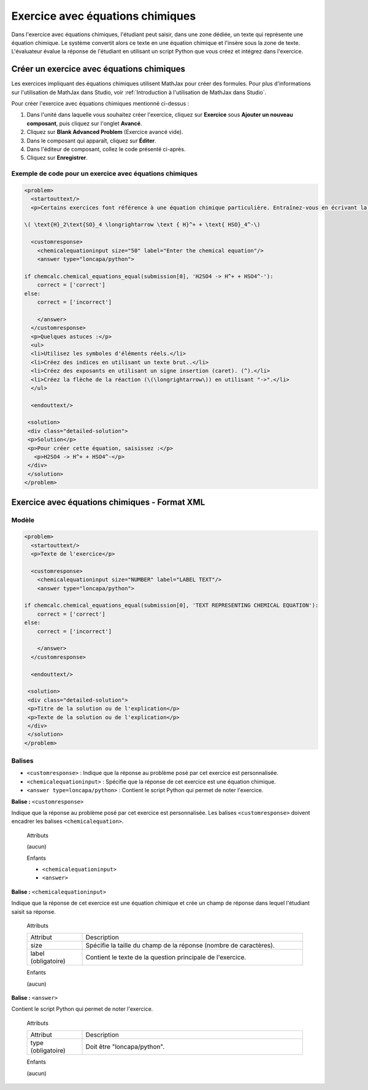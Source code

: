 .. _Équations chimiques:

#################################
Exercice avec équations chimiques
#################################

Dans l'exercice avec équations chimiques, l'étudiant peut saisir, dans une zone dédiée, un texte qui représente une équation chimique. Le système convertit alors ce texte en une équation chimique et l'insère sous la zone de texte. L'évaluateur évalue la réponse de l'étudiant en utilisant un script Python que vous créez et intégrez dans l'exercice.

.. image:: /Images/ChemicalEquationExample.png
 :alt: Image d'un exercice avec équations chimiques

******************************************
Créer un exercice avec équations chimiques
******************************************

Les exercices impliquant des équations chimiques utilisent MathJax pour créer des formules. Pour plus d'informations sur l'utilisation de MathJax dans Studio, voir :ref:`Introduction à l'utilisation de MathJax dans Studio`.

Pour créer l'exercice avec équations chimiques mentionné ci-dessus :

#. Dans l'unité dans laquelle vous souhaitez créer l'exercice, cliquez sur **Exercice** sous **Ajouter un nouveau composant**, puis cliquez sur l'onglet **Avancé**.
#. Cliquez sur **Blank Advanced Problem** (Exercice avancé vide).
#. Dans le composant qui apparaît, cliquez sur **Éditer**.
#. Dans l'éditeur de composant, collez le code présenté ci-après.
#. Cliquez sur **Enregistrer**.

=========================================================
Exemple de code pour un exercice avec équations chimiques
=========================================================

.. code-block:: xml

  <problem>
    <startouttext/>
    <p>Certains exercices font référence à une équation chimique particulière. Entraînez-vous en écrivant la réaction suivante dans la zone ci-dessous.</p>
    
  \( \text{H}_2\text{SO}_4 \longrightarrow \text { H}^+ + \text{ HSO}_4^-\)

    <customresponse>
      <chemicalequationinput size="50" label="Enter the chemical equation"/>
      <answer type="loncapa/python">

  if chemcalc.chemical_equations_equal(submission[0], 'H2SO4 -> H^+ + HSO4^-'):
      correct = ['correct']
  else:
      correct = ['incorrect']

      </answer>
    </customresponse>
    <p>Quelques astuces :</p>
    <ul>
    <li>Utilisez les symboles d'éléments réels.</li>
    <li>Créez des indices en utilisant un texte brut..</li>
    <li>Créez des exposants en utilisant un signe insertion (caret). (^).</li>
    <li>Créez la flèche de la réaction (\(\longrightarrow\)) en utilisant "->".</li>
    </ul>

    <endouttext/>
  
   <solution>
   <div class="detailed-solution">
   <p>Solution</p>
   <p>Pour créer cette équation, saisissez :</p>
     <p>H2SO4 -> H^+ + HSO4^-</p>
   </div>
   </solution>
  </problem>

.. _Exercice avec équations chimiques - Format XML:

**********************************************
Exercice avec équations chimiques - Format XML
**********************************************

======
Modèle
======

.. code-block:: xml

  <problem>
    <startouttext/>
    <p>Texte de l'exercice</p>

    <customresponse>
      <chemicalequationinput size="NUMBER" label="LABEL TEXT"/>
      <answer type="loncapa/python">

  if chemcalc.chemical_equations_equal(submission[0], 'TEXT REPRESENTING CHEMICAL EQUATION'):
      correct = ['correct']
  else:
      correct = ['incorrect']

      </answer>
    </customresponse>

    <endouttext/>
  
   <solution>
   <div class="detailed-solution">
   <p>Titre de la solution ou de l'explication</p>
   <p>Texte de la solution ou de l'explication</p>
   </div>
   </solution>
  </problem>

=======
Balises
=======

* ``<customresponse>`` : Indique que la réponse au problème posé par cet exercice est personnalisée. 
* ``<chemicalequationinput>`` : Spécifie que la réponse de cet exercice est une équation chimique. 
* ``<answer type=loncapa/python>`` : Contient le script Python qui permet de noter l'exercice.

**Balise :** ``<customresponse>``

Indique que la réponse au problème posé par cet exercice est personnalisée. Les balises ``<customresponse>`` doivent encadrer les balises ``<chemicalequation>``.

  Attributs

  (aucun)

  Enfants

  * ``<chemicalequationinput>``
  * ``<answer>``

**Balise :** ``<chemicalequationinput>``

Indique que la réponse de cet exercice est une équation chimique et crée un champ de réponse dans lequel l'étudiant saisit sa réponse.

  Attributs

  .. list-table::
     :widths: 20 80

     * - Attribut
       - Description
     * - size 
       - Spécifie la taille du champ de la réponse (nombre de caractères).
     * - label (obligatoire)
       - Contient le texte de la question principale de l'exercice.

  Enfants
  
  (aucun)

**Balise :** ``<answer>``

Contient le script Python qui permet de noter l'exercice.

  Attributs

  .. list-table::
     :widths: 20 80

     * - Attribut
       - Description
     * - type (obligatoire) 
       - Doit être "loncapa/python".

  Enfants
  
  (aucun)
